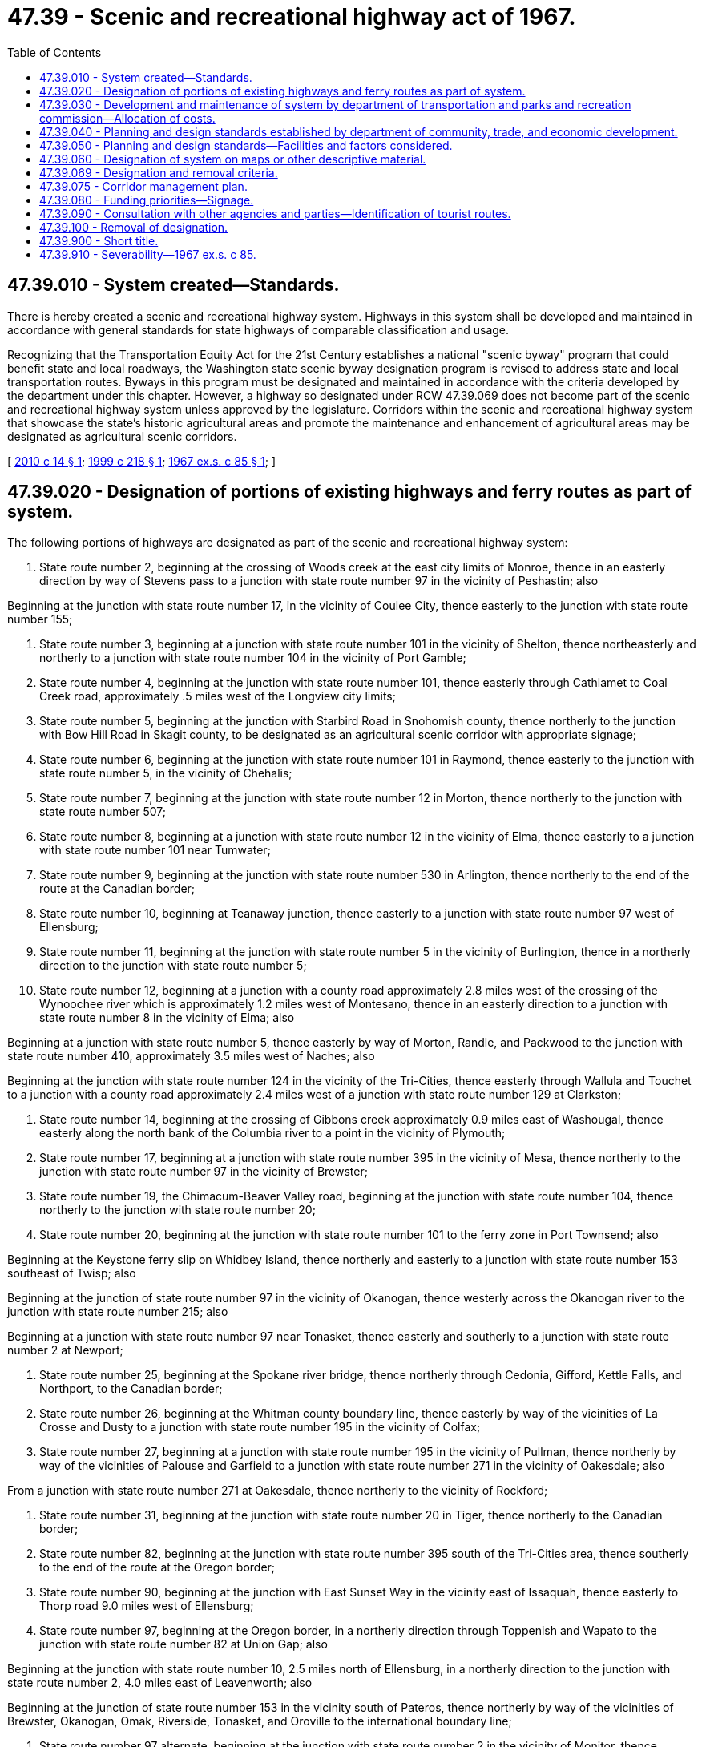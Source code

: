 = 47.39 - Scenic and recreational highway act of 1967.
:toc:

== 47.39.010 - System created—Standards.
There is hereby created a scenic and recreational highway system. Highways in this system shall be developed and maintained in accordance with general standards for state highways of comparable classification and usage.

Recognizing that the Transportation Equity Act for the 21st Century establishes a national "scenic byway" program that could benefit state and local roadways, the Washington state scenic byway designation program is revised to address state and local transportation routes. Byways in this program must be designated and maintained in accordance with the criteria developed by the department under this chapter. However, a highway so designated under RCW 47.39.069 does not become part of the scenic and recreational highway system unless approved by the legislature. Corridors within the scenic and recreational highway system that showcase the state's historic agricultural areas and promote the maintenance and enhancement of agricultural areas may be designated as agricultural scenic corridors.

[ http://lawfilesext.leg.wa.gov/biennium/2009-10/Pdf/Bills/Session%20Laws/Senate/6211-S.SL.pdf?cite=2010%20c%2014%20§%201[2010 c 14 § 1]; http://lawfilesext.leg.wa.gov/biennium/1999-00/Pdf/Bills/Session%20Laws/Senate/5273-S.SL.pdf?cite=1999%20c%20218%20§%201[1999 c 218 § 1]; http://leg.wa.gov/CodeReviser/documents/sessionlaw/1967ex1c85.pdf?cite=1967%20ex.s.%20c%2085%20§%201[1967 ex.s. c 85 § 1]; ]

== 47.39.020 - Designation of portions of existing highways and ferry routes as part of system.
The following portions of highways are designated as part of the scenic and recreational highway system:

. State route number 2, beginning at the crossing of Woods creek at the east city limits of Monroe, thence in an easterly direction by way of Stevens pass to a junction with state route number 97 in the vicinity of Peshastin; also

Beginning at the junction with state route number 17, in the vicinity of Coulee City, thence easterly to the junction with state route number 155;

. State route number 3, beginning at a junction with state route number 101 in the vicinity of Shelton, thence northeasterly and northerly to a junction with state route number 104 in the vicinity of Port Gamble;

. State route number 4, beginning at the junction with state route number 101, thence easterly through Cathlamet to Coal Creek road, approximately .5 miles west of the Longview city limits;

. State route number 5, beginning at the junction with Starbird Road in Snohomish county, thence northerly to the junction with Bow Hill Road in Skagit county, to be designated as an agricultural scenic corridor with appropriate signage;

. State route number 6, beginning at the junction with state route number 101 in Raymond, thence easterly to the junction with state route number 5, in the vicinity of Chehalis;

. State route number 7, beginning at the junction with state route number 12 in Morton, thence northerly to the junction with state route number 507;

. State route number 8, beginning at a junction with state route number 12 in the vicinity of Elma, thence easterly to a junction with state route number 101 near Tumwater;

. State route number 9, beginning at the junction with state route number 530 in Arlington, thence northerly to the end of the route at the Canadian border;

. State route number 10, beginning at Teanaway junction, thence easterly to a junction with state route number 97 west of Ellensburg;

. State route number 11, beginning at the junction with state route number 5 in the vicinity of Burlington, thence in a northerly direction to the junction with state route number 5;

. State route number 12, beginning at a junction with a county road approximately 2.8 miles west of the crossing of the Wynoochee river which is approximately 1.2 miles west of Montesano, thence in an easterly direction to a junction with state route number 8 in the vicinity of Elma; also

Beginning at a junction with state route number 5, thence easterly by way of Morton, Randle, and Packwood to the junction with state route number 410, approximately 3.5 miles west of Naches; also

Beginning at the junction with state route number 124 in the vicinity of the Tri-Cities, thence easterly through Wallula and Touchet to a junction with a county road approximately 2.4 miles west of a junction with state route number 129 at Clarkston;

. State route number 14, beginning at the crossing of Gibbons creek approximately 0.9 miles east of Washougal, thence easterly along the north bank of the Columbia river to a point in the vicinity of Plymouth;

. State route number 17, beginning at a junction with state route number 395 in the vicinity of Mesa, thence northerly to the junction with state route number 97 in the vicinity of Brewster;

. State route number 19, the Chimacum-Beaver Valley road, beginning at the junction with state route number 104, thence northerly to the junction with state route number 20;

. State route number 20, beginning at the junction with state route number 101 to the ferry zone in Port Townsend; also

Beginning at the Keystone ferry slip on Whidbey Island, thence northerly and easterly to a junction with state route number 153 southeast of Twisp; also

Beginning at the junction of state route number 97 in the vicinity of Okanogan, thence westerly across the Okanogan river to the junction with state route number 215; also

Beginning at a junction with state route number 97 near Tonasket, thence easterly and southerly to a junction with state route number 2 at Newport;

. State route number 25, beginning at the Spokane river bridge, thence northerly through Cedonia, Gifford, Kettle Falls, and Northport, to the Canadian border;

. State route number 26, beginning at the Whitman county boundary line, thence easterly by way of the vicinities of La Crosse and Dusty to a junction with state route number 195 in the vicinity of Colfax;

. State route number 27, beginning at a junction with state route number 195 in the vicinity of Pullman, thence northerly by way of the vicinities of Palouse and Garfield to a junction with state route number 271 in the vicinity of Oakesdale; also

From a junction with state route number 271 at Oakesdale, thence northerly to the vicinity of Rockford;

. State route number 31, beginning at the junction with state route number 20 in Tiger, thence northerly to the Canadian border;

. State route number 82, beginning at the junction with state route number 395 south of the Tri-Cities area, thence southerly to the end of the route at the Oregon border;

. State route number 90, beginning at the junction with East Sunset Way in the vicinity east of Issaquah, thence easterly to Thorp road 9.0 miles west of Ellensburg;

. State route number 97, beginning at the Oregon border, in a northerly direction through Toppenish and Wapato to the junction with state route number 82 at Union Gap; also

Beginning at the junction with state route number 10, 2.5 miles north of Ellensburg, in a northerly direction to the junction with state route number 2, 4.0 miles east of Leavenworth; also

Beginning at the junction of state route number 153 in the vicinity south of Pateros, thence northerly by way of the vicinities of Brewster, Okanogan, Omak, Riverside, Tonasket, and Oroville to the international boundary line;

. State route number 97 alternate, beginning at the junction with state route number 2 in the vicinity of Monitor, thence northerly to the junction with state route number 97, approximately 5.0 miles north of Chelan;

. State route number 101, beginning at the Astoria-Megler bridge, thence north to Fowler street in Raymond; also

Beginning at a junction with state route number 109 in the vicinity of Queets, thence in a northerly, northeasterly, and easterly direction by way of Forks to the junction with state route number 5 in the vicinity of Olympia;

. State route number 104, beginning at a junction with state route number 101 in the vicinity south of Discovery bay, thence in a southeasterly direction to the Kingston ferry crossing;

. State route number 105, beginning at a junction with state route number 101 at Raymond, thence westerly and northerly by way of Tokeland and North Cove to the shore of Grays Harbor north of Westport; also

Beginning at a junction with state route number 105 in the vicinity south of Westport, thence northeasterly to a junction with state route number 101 at Aberdeen;

. State route number 109, beginning at a junction with state route number 101 in Hoquiam to a junction with state route number 101 in the vicinity of Queets;

. State route number 112, beginning at the easterly boundary of the Makah Indian reservation, thence in an easterly direction to the vicinity of Laird's corner on state route number 101;

. State route number 116, beginning at the junction with the Chimacum-Beaver Valley road, thence in an easterly direction to Fort Flagler State Park;

. State route number 119, beginning at the junction with state route number 101 at Hoodsport, thence northwesterly to the Mount Rose development intersection;

. State route number 122, Harmony road, between the junction with state route number 12 near Mayfield dam and the junction with state route number 12 in Mossyrock;

. State route number 123, beginning at the junction with state route number 12 in the vicinity of Morton, thence northerly to the junction with state route number 410;

. State route number 129, beginning at the Oregon border, thence northerly to the junction with state route number 12 in Clarkston;

. State route number 141, beginning at the junction with state route number 14 in Bingen, thence northerly to the end of the route at the Skamania county line;

. State route number 142, beginning at the junction with state route number 14 in Lyle, thence northeasterly to the junction with state route number 97, .5 miles from Goldendale;

. State route number 153, beginning at a junction with state route number 97 in the vicinity of Pateros, thence in a northerly direction to a junction with state route number 20 in the vicinity south of Twisp;

. State route number 155, beginning at a junction with state route number 2 in the vicinity north of Coulee City, thence northerly and westerly to the junction with state route number 215;

. State route number 194, beginning at the Port of Almota to the junction with state route number 195 in the vicinity of Pullman;

. State route number 195, beginning at the Washington-Idaho boundary line southeast of Uniontown, thence northwesterly and northerly by way of the vicinity of Colton, Pullman, Colfax, Steptoe, and Rosalia to the Whitman county boundary line;

. State route number 202, beginning at the junction with state route number 522, thence in an easterly direction to the junction with state route number 90 in the vicinity of North Bend;

. State route number 211, beginning at the junction with state route number 2, thence northerly to the junction with state route number 20 in the vicinity of Usk;

. State route number 215, beginning at the junction of state route number 20 in the vicinity of Okanogan, thence northeasterly on the west side of the Okanogan river to a junction with state route number 97 north of Omak;

. State route number 231, beginning at the junction with state route number 23, in the vicinity of Sprague, thence in a northerly direction to the junction with state route number 2, approximately 2.5 miles west of Reardan;

. State route number 261, beginning at the junction with state route number 12 in the vicinity of Delaney, thence northwesterly to the junction with state route number 260;

. State route number 262, beginning at the junction with state route number 26, thence northeasterly to the junction with state route number 17 between Moses Lake and Othello;

. State route number 271, beginning at a junction with state route number 27 in the vicinity of Oakesdale, thence northwesterly to a junction with state route number 195 in the vicinity south of Rosalia;

. State route number 272, beginning at the junction with state route number 195 in Colfax, thence easterly to the Idaho state line, approximately 1.5 miles east of Palouse;

. State route number 278, beginning at a junction with state route number 27, thence easterly via Rockford to the Idaho state line;

. State route number 305, beginning at the Winslow ferry dock to the junction with state route number 3 approximately 1.0 mile north of Poulsbo;

. State route number 395, beginning at the north end of the crossing of Mill creek in the vicinity of Colville, thence in a northwesterly direction to a junction with state route number 20 at the west end of the crossing over the Columbia river at Kettle Falls;

. State route number 401, beginning at a junction with state route number 101 at Point Ellice, thence easterly and northerly to a junction with state route number 4 in the vicinity north of Naselle;

. State route number 410, beginning at the intersection with Farman street in Enumclaw, thence in an easterly direction to the junction with state route number 12, approximately 3.5 miles west of Naches;

. State route number 501, beginning at the junction with state route number 5 in the vicinity of Vancouver, thence northwesterly on the New Lower River road around Vancouver Lake;

. State route number 503, beginning at the junction with state route number 500, thence northerly by way of Battle Ground and Yale to the junction with state route number 5 in the vicinity of Woodland;

. State route number 504, beginning at a junction with state route number 5 at Castle Rock, to the end of the route on Johnston Ridge, approximately milepost 52;

. State route number 505, beginning at the junction with state route number 504, thence northwesterly by way of Toledo to the junction with state route number 5;

. State route number 508, beginning at the junction with state route number 5, thence in an easterly direction to the junction with state route number 7 in Morton;

. State route number 525, beginning at the ferry toll booth on Whidbey Island to a junction with state route number 20 east of the Keystone ferry slip;

. State route number 542, beginning at the junction with state route number 5, thence easterly to the vicinity of Austin pass in Whatcom county;

. State route number 547, beginning at the junction with state route number 542 in Kendall, thence northwesterly to the junction with state route number 9 in the vicinity of the Canadian border;

. State route number 706, beginning at the junction with state route number 7 in Elbe, in an easterly direction to the end of the route at Mt. Rainier National Park;

. State route number 821, beginning at a junction with state route number 82 at the Yakima firing center interchange, thence in a northerly direction to a junction with state route number 82 at the Thrall road interchange;

. State route number 971, Navarre Coulee road, between the junction with state route number 97 and the junction with South Lakeshore road;

. Beginning at the Anacortes ferry landing, the Washington state ferries Anacortes/San Juan Islands route, which includes stops at Lopez, Shaw, Orcas, and San Juan Islands; and the roads on San Juan and Orcas Islands as described in San Juan Island county council resolution number 7, adopted February 5, 2008;

. All Washington state ferry routes.

[ http://lawfilesext.leg.wa.gov/biennium/2013-14/Pdf/Bills/Session%20Laws/Senate/5030.SL.pdf?cite=2013%20c%20154%20§%202[2013 c 154 § 2]; http://lawfilesext.leg.wa.gov/biennium/2011-12/Pdf/Bills/Session%20Laws/House/1024-S.SL.pdf?cite=2011%20c%20123%20§%201[2011 c 123 § 1]; http://lawfilesext.leg.wa.gov/biennium/2009-10/Pdf/Bills/Session%20Laws/Senate/6211-S.SL.pdf?cite=2010%20c%2014%20§%202[2010 c 14 § 2]; http://lawfilesext.leg.wa.gov/biennium/2009-10/Pdf/Bills/Session%20Laws/Senate/5289.SL.pdf?cite=2009%20c%20277%20§%201[2009 c 277 § 1]; http://lawfilesext.leg.wa.gov/biennium/2003-04/Pdf/Bills/Session%20Laws/Senate/5937.SL.pdf?cite=2003%20c%2055%20§%201[2003 c 55 § 1]; http://lawfilesext.leg.wa.gov/biennium/1993-94/Pdf/Bills/Session%20Laws/House/2023-S.SL.pdf?cite=1993%20c%20430%20§%207[1993 c 430 § 7]; http://lawfilesext.leg.wa.gov/biennium/1991-92/Pdf/Bills/Session%20Laws/Senate/6078.SL.pdf?cite=1992%20c%2026%20§%202[1992 c 26 § 2]; http://lawfilesext.leg.wa.gov/biennium/1991-92/Pdf/Bills/Session%20Laws/Senate/5801.SL.pdf?cite=1991%20c%20342%20§%2054[1991 c 342 § 54]; http://leg.wa.gov/CodeReviser/documents/sessionlaw/1990c240.pdf?cite=1990%20c%20240%20§%203[1990 c 240 § 3]; http://leg.wa.gov/CodeReviser/documents/sessionlaw/1975c63.pdf?cite=1975%20c%2063%20§%208[1975 c 63 § 8]; http://leg.wa.gov/CodeReviser/documents/sessionlaw/1973ex1c151.pdf?cite=1973%201st%20ex.s.%20c%20151%20§%2010[1973 1st ex.s. c 151 § 10]; http://leg.wa.gov/CodeReviser/documents/sessionlaw/1971ex1c73.pdf?cite=1971%20ex.s.%20c%2073%20§%2029[1971 ex.s. c 73 § 29]; http://leg.wa.gov/CodeReviser/documents/sessionlaw/1970ex1c51.pdf?cite=1970%20ex.s.%20c%2051%20§%20177[1970 ex.s. c 51 § 177]; http://leg.wa.gov/CodeReviser/documents/sessionlaw/1969ex1c281.pdf?cite=1969%20ex.s.%20c%20281%20§%206[1969 ex.s. c 281 § 6]; http://leg.wa.gov/CodeReviser/documents/sessionlaw/1967ex1c85.pdf?cite=1967%20ex.s.%20c%2085%20§%202[1967 ex.s. c 85 § 2]; ]

== 47.39.030 - Development and maintenance of system by department of transportation and parks and recreation commission—Allocation of costs.
. The department shall pay from motor vehicle funds appropriated for construction of state highways, the following costs of developing and constructing scenic and recreational highways: (a) Acquisition of the right-of-way necessary for state highway purposes; (b) construction of the portion of the highway designed primarily for motor vehicle travel; (c) exit and entrance roadways providing access to scenic observation points; (d) safety rest areas; (e) roadside landscaping within the portion of the highway right-of-way acquired by the department for state highway purposes; (f) the uniform signs and markers designating the various features and facilities of the scenic and recreational highways; and (g) any additional costs of constructing and developing the scenic and recreational highways, including property acquisition adjacent to highways as authorized by RCW 47.12.250, for which the department shall receive reimbursement from the federal government or any other source.

. The parks and recreation commission shall pay the costs of developing and constructing the scenic and recreational highways not provided for in subsection (1) of this section from any funds appropriated for such purposes.

. The costs of maintaining the scenic and recreational highway system shall be allocated between the department and the parks and recreation commission in the same manner that costs of developing and constructing such highways are allocated in subsections (1) and (2) of this section.

. The city, town, county, regional transportation planning organization, federal agency, federally recognized tribe, or any other such party that nominates a roadway not located on a state-owned right-of-way for designation as a scenic byway shall bear all costs relating to the nomination and designation of the byway, such as costs for developing, maintaining, planning, designing, and constructing the scenic byway.

[ http://lawfilesext.leg.wa.gov/biennium/1999-00/Pdf/Bills/Session%20Laws/Senate/5273-S.SL.pdf?cite=1999%20c%20218%20§%202[1999 c 218 § 2]; http://leg.wa.gov/CodeReviser/documents/sessionlaw/1984c7.pdf?cite=1984%20c%207%20§%20207[1984 c 7 § 207]; http://leg.wa.gov/CodeReviser/documents/sessionlaw/1967ex1c85.pdf?cite=1967%20ex.s.%20c%2085%20§%203[1967 ex.s. c 85 § 3]; ]

== 47.39.040 - Planning and design standards established by department of community, trade, and economic development.
The establishment of planning and design standards for items provided for in RCW 47.39.050 shall be coordinated by the *department of community, trade, and economic development. The department of transportation, parks and recreation commission, and any other departments or commissions whose interests are affected shall prepare, submit, and file with the *department of community, trade, and economic development standards relating to the scenic and recreational highway system. If varying planning and design standards are filed, the *department of community, trade, and economic development shall consult with the submitting agencies on the merits of the several proposals and, based upon such consultation, establish a set of standards. Pursuant to the planning and design standards so established, the department of transportation and the parks and recreation commission shall develop the highways and areas adjacent thereto to accomplish the purposes of this chapter, but the department shall retain exclusive authority over the highway right-of-way.

Responsibility for construction and maintenance is hereby established between the department and the parks and recreation commission with the department responsible for activities financed with funds provided for under RCW 47.39.030(1) and the parks and recreation commission responsible for activities financed from other sources of funds. By mutual consent, responsibility for development and/or maintenance may be transferred between the two agencies.

[ http://lawfilesext.leg.wa.gov/biennium/1995-96/Pdf/Bills/Session%20Laws/House/1014.SL.pdf?cite=1995%20c%20399%20§%20122[1995 c 399 § 122]; http://leg.wa.gov/CodeReviser/documents/sessionlaw/1985c6.pdf?cite=1985%20c%206%20§%2016[1985 c 6 § 16]; http://leg.wa.gov/CodeReviser/documents/sessionlaw/1984c7.pdf?cite=1984%20c%207%20§%20208[1984 c 7 § 208]; http://leg.wa.gov/CodeReviser/documents/sessionlaw/1967ex1c85.pdf?cite=1967%20ex.s.%20c%2085%20§%204[1967 ex.s. c 85 § 4]; ]

== 47.39.050 - Planning and design standards—Facilities and factors considered.
Planning and design standards established for highways falling within the scenic and recreational highways system may include, but shall not be limited to, provision for the following:

. Hiking, bicycle, and bridle trails, including regulations for their use;

. Campsites and shelters;

. Boat launching sites;

. Access trails to lakes, rivers and streams, and easements along their shores;

. Safety rest areas;

. Historic and geologic interpretative facilities;

. Scenic observation facilities;

. Roadside landscaping, restoration and aesthetic enhancement;

. Specifically delineated highway corridors and means for the preservation of natural beauty, historic sites, or viewpoints;

. A uniform system of signs and markers designating the various features and facilities of the scenic and recreational highway systems.

[ http://leg.wa.gov/CodeReviser/documents/sessionlaw/1967ex1c85.pdf?cite=1967%20ex.s.%20c%2085%20§%205[1967 ex.s. c 85 § 5]; ]

== 47.39.060 - Designation of system on maps or other descriptive material.
The department and the parks and recreation commission may include, where appropriate, on any maps, or in any relevant descriptive material they may prepare at state expense, references to those portions of highways designated in RCW 47.39.020, and may include those designated byways by appropriate color or code designation.

[ http://lawfilesext.leg.wa.gov/biennium/1999-00/Pdf/Bills/Session%20Laws/Senate/5273-S.SL.pdf?cite=1999%20c%20218%20§%203[1999 c 218 § 3]; http://leg.wa.gov/CodeReviser/documents/sessionlaw/1984c7.pdf?cite=1984%20c%207%20§%20209[1984 c 7 § 209]; http://leg.wa.gov/CodeReviser/documents/sessionlaw/1967ex1c85.pdf?cite=1967%20ex.s.%20c%2085%20§%206[1967 ex.s. c 85 § 6]; ]

== 47.39.069 - Designation and removal criteria.
. The department, in consultation with the *department of community, trade, and economic development, the department of natural resources, the parks and recreation commission, affected cities, towns, and counties, federally recognized tribes, regional transportation planning organizations, Washington-based automobile clubs, statewide bicycling organizations, and other interested parties, shall develop by December 31, 1999, criteria for assessing scenic byways and heritage tour routes and an appropriate method of nomination and application for the designation and removal of the designation of the byways. Factors the department may take into consideration, but is not limited by, are: (a) Scenic quality of the byway; (b) natural aspects, such as geological formations, water bodies, vegetation, and wildlife; (c) historic elements; (d) cultural features such as the arts, crafts, music, customs, or traditions of a distinct group of people; (e) archaeological features; (f) recreational activities; (g) roadway safety including accommodations for bicycle and pedestrian travel, tour buses, and automobiles; (h) scenic byway and local and regional byway management plans; and (i) local public involvement and support for the byway.

. The criteria developed in subsection (1) of this section must not impose nor require regulation of privately owned lands or property rights.

. Any person may nominate a roadway, path, or trail for inclusion in the scenic byway program. The department shall assess nominations in accordance with the criteria developed under subsection (1) of this section. The department shall submit its recommendations for scenic byway and heritage tour route designations to the commission for its approval and official designation of the roadway, path, or trail as a scenic byway or a heritage tour route. All decisions made by the commission relating to scenic byway and heritage tour route designations are final.

. The department shall apply the criteria in subsection (1) of this section to state highways that are currently not a part of the designated scenic and recreational highway system. The department shall respond to local requests for route evaluation as defined in subsection (3) of this section.

. Once the commission has designated a roadway as a scenic byway, the department may submit an individual nomination to the federal highway administration for its consideration of whether the roadway qualifies to be designated as a national scenic byway or an All-American Roadway.

[ http://lawfilesext.leg.wa.gov/biennium/1999-00/Pdf/Bills/Session%20Laws/Senate/5273-S.SL.pdf?cite=1999%20c%20218%20§%204[1999 c 218 § 4]; ]

== 47.39.075 - Corridor management plan.
The department shall participate with local communities to develop a corridor management plan for a state highway nominated to be part of the scenic byway program. Local, regional, or other governmental bodies shall develop a corridor management plan for nominated routes that are under their jurisdiction.

[ http://lawfilesext.leg.wa.gov/biennium/1999-00/Pdf/Bills/Session%20Laws/Senate/5273-S.SL.pdf?cite=1999%20c%20218%20§%205[1999 c 218 § 5]; ]

== 47.39.080 - Funding priorities—Signage.
Recognizing that the Transportation Equity Act for the 21st Century establishes a national "Scenic Byways" grant program and a new apportionment program called "Transportation Enhancement Activities," the department of transportation shall place high priority on obtaining funds from those sources for further development of a scenic and recreational highways program, including enhancement projects on the designated scenic and recreational highway system. The department shall consider the use of the designated system by bicyclists and pedestrians in connection with nonmotorized routes in the state trail plan, and the state bicycle plan which are also eligible for TEA-21 funding. Appropriate signage may be used at intersections of nonmotorized and motorized systems to demonstrate the access, location, and the interconnectivity of various modes of travel for transportation and recreation. For the purposes of leveraging national scenic byway planning grant funds, the commission may designate eligible state highways as scenic byways on an interim basis.

[ http://lawfilesext.leg.wa.gov/biennium/1999-00/Pdf/Bills/Session%20Laws/Senate/5273-S.SL.pdf?cite=1999%20c%20218%20§%206[1999 c 218 § 6]; http://lawfilesext.leg.wa.gov/biennium/1993-94/Pdf/Bills/Session%20Laws/House/2023-S.SL.pdf?cite=1993%20c%20430%20§%208[1993 c 430 § 8]; ]

== 47.39.090 - Consultation with other agencies and parties—Identification of tourist routes.
In developing the scenic and recreational highways program, the department shall consult with the *department of community, trade, and economic development, the department of natural resources, the parks and recreation commission, affected cities, towns, and counties, regional transportation planning organizations, statewide bicycling organizations, and other interested parties. The scenic and recreational highways program may identify entire highway loops or similar tourist routes that could be developed to promote tourist activity and provide concurrent economic growth while protecting the scenic and recreational quality surrounding state highways.

[ http://lawfilesext.leg.wa.gov/biennium/1995-96/Pdf/Bills/Session%20Laws/House/1014.SL.pdf?cite=1995%20c%20399%20§%20123[1995 c 399 § 123]; http://lawfilesext.leg.wa.gov/biennium/1993-94/Pdf/Bills/Session%20Laws/House/2023-S.SL.pdf?cite=1993%20c%20430%20§%209[1993 c 430 § 9]; ]

== 47.39.100 - Removal of designation.
. The commission may remove the designation of a route if it no longer possesses the intrinsic qualities or fails to meet the criteria that supported its designation.

. The department shall determine whether a roadway designated as a national scenic byway or an All-American Roadway is being properly maintained in accordance with the roadway's byway management plan, including preserving the intrinsic qualities that originally supported the designation. When the department determines that the intrinsic qualities of a national scenic byway or All-American Roadway have not been maintained sufficiently to retain its designation, the department shall notify the party responsible for maintaining the designation of the finding and allow the party an opportunity, under federal regulations, for corrective action before formal removal of the designation of the roadway.

. Local, regional, or other governmental bodies may notify the commission of the removal of a designated route if they determine it no longer meets the designation criteria, or community support for the designation no longer exists, or it no longer possesses the intrinsic qualities that supported its original designation.

. State or local removal of a designated route will result in discontinued state support of the designated route and can include, but is not limited to, state matching assistance for grant applications, the removal of signs directly related to the byway, free promotional information in the state-owned safety rest areas, and inclusion in maps, brochures, and electronic media.

[ http://lawfilesext.leg.wa.gov/biennium/1999-00/Pdf/Bills/Session%20Laws/Senate/5273-S.SL.pdf?cite=1999%20c%20218%20§%207[1999 c 218 § 7]; ]

== 47.39.900 - Short title.
RCW 47.39.010 through 47.39.910 shall constitute a new chapter in Title 47 RCW and shall be known and may be cited as the "Scenic and Recreational Highway Act of 1967."

[ http://leg.wa.gov/CodeReviser/documents/sessionlaw/1967ex1c85.pdf?cite=1967%20ex.s.%20c%2085%20§%207[1967 ex.s. c 85 § 7]; ]

== 47.39.910 - Severability—1967 ex.s. c 85.
If any provision of this act, or its application to any person or circumstance is held invalid, the remainder of the act, or the application of the provision to other persons or circumstances is not affected.

[ http://leg.wa.gov/CodeReviser/documents/sessionlaw/1967ex1c85.pdf?cite=1967%20ex.s.%20c%2085%20§%208[1967 ex.s. c 85 § 8]; ]

